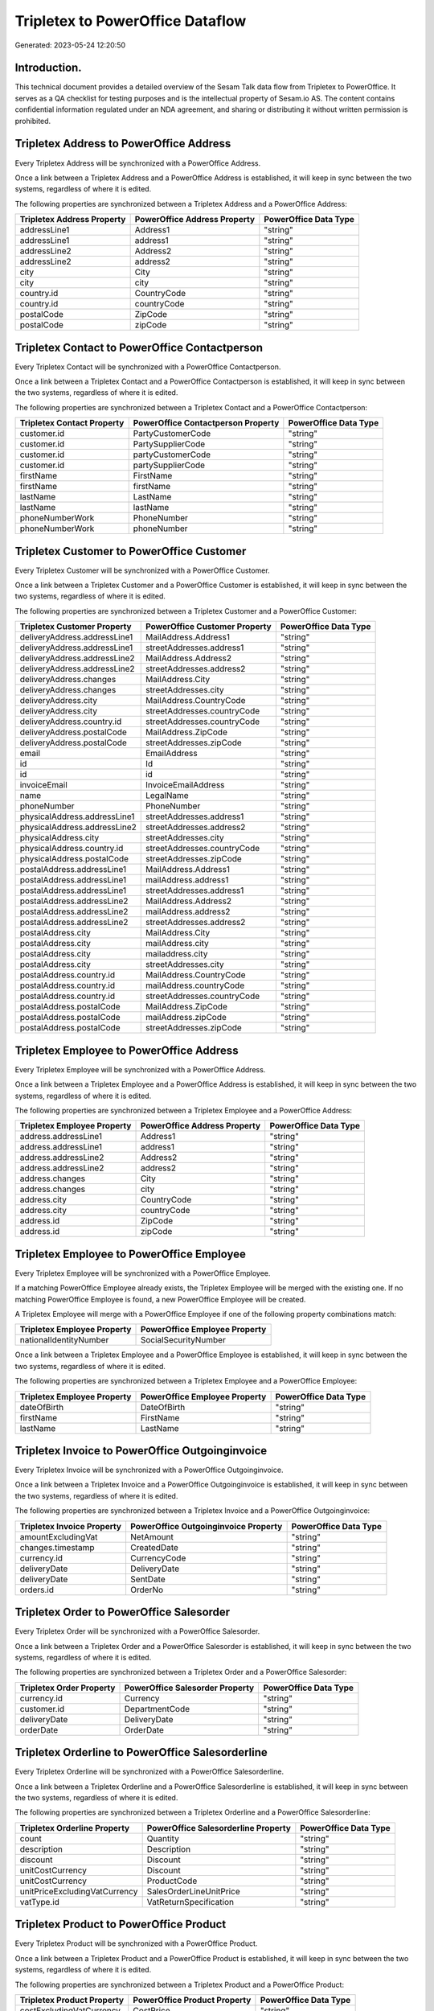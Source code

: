 =================================
Tripletex to PowerOffice Dataflow
=================================

Generated: 2023-05-24 12:20:50

Introduction.
------------

This technical document provides a detailed overview of the Sesam Talk data flow from Tripletex to PowerOffice. It serves as a QA checklist for testing purposes and is the intellectual property of Sesam.io AS. The content contains confidential information regulated under an NDA agreement, and sharing or distributing it without written permission is prohibited.

Tripletex Address to PowerOffice Address
----------------------------------------
Every Tripletex Address will be synchronized with a PowerOffice Address.

Once a link between a Tripletex Address and a PowerOffice Address is established, it will keep in sync between the two systems, regardless of where it is edited.

The following properties are synchronized between a Tripletex Address and a PowerOffice Address:

.. list-table::
   :header-rows: 1

   * - Tripletex Address Property
     - PowerOffice Address Property
     - PowerOffice Data Type
   * - addressLine1
     - Address1
     - "string"
   * - addressLine1
     - address1
     - "string"
   * - addressLine2
     - Address2
     - "string"
   * - addressLine2
     - address2
     - "string"
   * - city
     - City
     - "string"
   * - city
     - city
     - "string"
   * - country.id
     - CountryCode
     - "string"
   * - country.id
     - countryCode
     - "string"
   * - postalCode
     - ZipCode
     - "string"
   * - postalCode
     - zipCode
     - "string"


Tripletex Contact to PowerOffice Contactperson
----------------------------------------------
Every Tripletex Contact will be synchronized with a PowerOffice Contactperson.

Once a link between a Tripletex Contact and a PowerOffice Contactperson is established, it will keep in sync between the two systems, regardless of where it is edited.

The following properties are synchronized between a Tripletex Contact and a PowerOffice Contactperson:

.. list-table::
   :header-rows: 1

   * - Tripletex Contact Property
     - PowerOffice Contactperson Property
     - PowerOffice Data Type
   * - customer.id
     - PartyCustomerCode
     - "string"
   * - customer.id
     - PartySupplierCode
     - "string"
   * - customer.id
     - partyCustomerCode
     - "string"
   * - customer.id
     - partySupplierCode
     - "string"
   * - firstName
     - FirstName
     - "string"
   * - firstName
     - firstName
     - "string"
   * - lastName
     - LastName
     - "string"
   * - lastName
     - lastName
     - "string"
   * - phoneNumberWork
     - PhoneNumber
     - "string"
   * - phoneNumberWork
     - phoneNumber
     - "string"


Tripletex Customer to PowerOffice Customer
------------------------------------------
Every Tripletex Customer will be synchronized with a PowerOffice Customer.

Once a link between a Tripletex Customer and a PowerOffice Customer is established, it will keep in sync between the two systems, regardless of where it is edited.

The following properties are synchronized between a Tripletex Customer and a PowerOffice Customer:

.. list-table::
   :header-rows: 1

   * - Tripletex Customer Property
     - PowerOffice Customer Property
     - PowerOffice Data Type
   * - deliveryAddress.addressLine1
     - MailAddress.Address1
     - "string"
   * - deliveryAddress.addressLine1
     - streetAddresses.address1
     - "string"
   * - deliveryAddress.addressLine2
     - MailAddress.Address2
     - "string"
   * - deliveryAddress.addressLine2
     - streetAddresses.address2
     - "string"
   * - deliveryAddress.changes
     - MailAddress.City
     - "string"
   * - deliveryAddress.changes
     - streetAddresses.city
     - "string"
   * - deliveryAddress.city
     - MailAddress.CountryCode
     - "string"
   * - deliveryAddress.city
     - streetAddresses.countryCode
     - "string"
   * - deliveryAddress.country.id
     - streetAddresses.countryCode
     - "string"
   * - deliveryAddress.postalCode
     - MailAddress.ZipCode
     - "string"
   * - deliveryAddress.postalCode
     - streetAddresses.zipCode
     - "string"
   * - email
     - EmailAddress
     - "string"
   * - id
     - Id
     - "string"
   * - id
     - id
     - "string"
   * - invoiceEmail
     - InvoiceEmailAddress
     - "string"
   * - name
     - LegalName
     - "string"
   * - phoneNumber
     - PhoneNumber
     - "string"
   * - physicalAddress.addressLine1
     - streetAddresses.address1
     - "string"
   * - physicalAddress.addressLine2
     - streetAddresses.address2
     - "string"
   * - physicalAddress.city
     - streetAddresses.city
     - "string"
   * - physicalAddress.country.id
     - streetAddresses.countryCode
     - "string"
   * - physicalAddress.postalCode
     - streetAddresses.zipCode
     - "string"
   * - postalAddress.addressLine1
     - MailAddress.Address1
     - "string"
   * - postalAddress.addressLine1
     - mailAddress.address1
     - "string"
   * - postalAddress.addressLine1
     - streetAddresses.address1
     - "string"
   * - postalAddress.addressLine2
     - MailAddress.Address2
     - "string"
   * - postalAddress.addressLine2
     - mailAddress.address2
     - "string"
   * - postalAddress.addressLine2
     - streetAddresses.address2
     - "string"
   * - postalAddress.city
     - MailAddress.City
     - "string"
   * - postalAddress.city
     - mailAddress.city
     - "string"
   * - postalAddress.city
     - mailaddress.city
     - "string"
   * - postalAddress.city
     - streetAddresses.city
     - "string"
   * - postalAddress.country.id
     - MailAddress.CountryCode
     - "string"
   * - postalAddress.country.id
     - mailAddress.countryCode
     - "string"
   * - postalAddress.country.id
     - streetAddresses.countryCode
     - "string"
   * - postalAddress.postalCode
     - MailAddress.ZipCode
     - "string"
   * - postalAddress.postalCode
     - mailAddress.zipCode
     - "string"
   * - postalAddress.postalCode
     - streetAddresses.zipCode
     - "string"


Tripletex Employee to PowerOffice Address
-----------------------------------------
Every Tripletex Employee will be synchronized with a PowerOffice Address.

Once a link between a Tripletex Employee and a PowerOffice Address is established, it will keep in sync between the two systems, regardless of where it is edited.

The following properties are synchronized between a Tripletex Employee and a PowerOffice Address:

.. list-table::
   :header-rows: 1

   * - Tripletex Employee Property
     - PowerOffice Address Property
     - PowerOffice Data Type
   * - address.addressLine1
     - Address1
     - "string"
   * - address.addressLine1
     - address1
     - "string"
   * - address.addressLine2
     - Address2
     - "string"
   * - address.addressLine2
     - address2
     - "string"
   * - address.changes
     - City
     - "string"
   * - address.changes
     - city
     - "string"
   * - address.city
     - CountryCode
     - "string"
   * - address.city
     - countryCode
     - "string"
   * - address.id
     - ZipCode
     - "string"
   * - address.id
     - zipCode
     - "string"


Tripletex Employee to PowerOffice Employee
------------------------------------------
Every Tripletex Employee will be synchronized with a PowerOffice Employee.

If a matching PowerOffice Employee already exists, the Tripletex Employee will be merged with the existing one.
If no matching PowerOffice Employee is found, a new PowerOffice Employee will be created.

A Tripletex Employee will merge with a PowerOffice Employee if one of the following property combinations match:

.. list-table::
   :header-rows: 1

   * - Tripletex Employee Property
     - PowerOffice Employee Property
   * - nationalIdentityNumber
     - SocialSecurityNumber

Once a link between a Tripletex Employee and a PowerOffice Employee is established, it will keep in sync between the two systems, regardless of where it is edited.

The following properties are synchronized between a Tripletex Employee and a PowerOffice Employee:

.. list-table::
   :header-rows: 1

   * - Tripletex Employee Property
     - PowerOffice Employee Property
     - PowerOffice Data Type
   * - dateOfBirth
     - DateOfBirth
     - "string"
   * - firstName
     - FirstName
     - "string"
   * - lastName
     - LastName
     - "string"


Tripletex Invoice to PowerOffice Outgoinginvoice
------------------------------------------------
Every Tripletex Invoice will be synchronized with a PowerOffice Outgoinginvoice.

Once a link between a Tripletex Invoice and a PowerOffice Outgoinginvoice is established, it will keep in sync between the two systems, regardless of where it is edited.

The following properties are synchronized between a Tripletex Invoice and a PowerOffice Outgoinginvoice:

.. list-table::
   :header-rows: 1

   * - Tripletex Invoice Property
     - PowerOffice Outgoinginvoice Property
     - PowerOffice Data Type
   * - amountExcludingVat
     - NetAmount
     - "string"
   * - changes.timestamp
     - CreatedDate
     - "string"
   * - currency.id
     - CurrencyCode
     - "string"
   * - deliveryDate
     - DeliveryDate
     - "string"
   * - deliveryDate
     - SentDate
     - "string"
   * - orders.id
     - OrderNo
     - "string"


Tripletex Order to PowerOffice Salesorder
-----------------------------------------
Every Tripletex Order will be synchronized with a PowerOffice Salesorder.

Once a link between a Tripletex Order and a PowerOffice Salesorder is established, it will keep in sync between the two systems, regardless of where it is edited.

The following properties are synchronized between a Tripletex Order and a PowerOffice Salesorder:

.. list-table::
   :header-rows: 1

   * - Tripletex Order Property
     - PowerOffice Salesorder Property
     - PowerOffice Data Type
   * - currency.id
     - Currency
     - "string"
   * - customer.id
     - DepartmentCode
     - "string"
   * - deliveryDate
     - DeliveryDate
     - "string"
   * - orderDate
     - OrderDate
     - "string"


Tripletex Orderline to PowerOffice Salesorderline
-------------------------------------------------
Every Tripletex Orderline will be synchronized with a PowerOffice Salesorderline.

Once a link between a Tripletex Orderline and a PowerOffice Salesorderline is established, it will keep in sync between the two systems, regardless of where it is edited.

The following properties are synchronized between a Tripletex Orderline and a PowerOffice Salesorderline:

.. list-table::
   :header-rows: 1

   * - Tripletex Orderline Property
     - PowerOffice Salesorderline Property
     - PowerOffice Data Type
   * - count
     - Quantity
     - "string"
   * - description
     - Description
     - "string"
   * - discount
     - Discount
     - "string"
   * - unitCostCurrency
     - Discount
     - "string"
   * - unitCostCurrency
     - ProductCode
     - "string"
   * - unitPriceExcludingVatCurrency
     - SalesOrderLineUnitPrice
     - "string"
   * - vatType.id
     - VatReturnSpecification
     - "string"


Tripletex Product to PowerOffice Product
----------------------------------------
Every Tripletex Product will be synchronized with a PowerOffice Product.

Once a link between a Tripletex Product and a PowerOffice Product is established, it will keep in sync between the two systems, regardless of where it is edited.

The following properties are synchronized between a Tripletex Product and a PowerOffice Product:

.. list-table::
   :header-rows: 1

   * - Tripletex Product Property
     - PowerOffice Product Property
     - PowerOffice Data Type
   * - costExcludingVatCurrency
     - CostPrice
     - "string"
   * - description
     - Description
     - "string"
   * - ean
     - Gtin
     - "string"
   * - name
     - Name
     - "string"
   * - priceExcludingVatCurrency
     - SalesPrice
     - "string"
   * - productUnit.id
     - Unit
     - "string"
   * - stockOfGoods
     - AvailableStock
     - "string"
   * - vatType
     - VatCode
     - "string"
   * - vatType.id
     - VatCode
     - "string"


Tripletex Productgroup to PowerOffice Productgroup
--------------------------------------------------
Every Tripletex Productgroup will be synchronized with a PowerOffice Productgroup.

Once a link between a Tripletex Productgroup and a PowerOffice Productgroup is established, it will keep in sync between the two systems, regardless of where it is edited.

The following properties are synchronized between a Tripletex Productgroup and a PowerOffice Productgroup:

.. list-table::
   :header-rows: 1

   * - Tripletex Productgroup Property
     - PowerOffice Productgroup Property
     - PowerOffice Data Type
   * - name
     - Name
     - "string"


Tripletex Supplier to PowerOffice Supplier
------------------------------------------
Every Tripletex Supplier will be synchronized with a PowerOffice Supplier.

Once a link between a Tripletex Supplier and a PowerOffice Supplier is established, it will keep in sync between the two systems, regardless of where it is edited.

The following properties are synchronized between a Tripletex Supplier and a PowerOffice Supplier:

.. list-table::
   :header-rows: 1

   * - Tripletex Supplier Property
     - PowerOffice Supplier Property
     - PowerOffice Data Type
   * - email
     - EmailAddress
     - "string"
   * - id
     - Id
     - "string"
   * - name
     - LegalName
     - "string"
   * - phoneNumber
     - PhoneNumber
     - "string"

